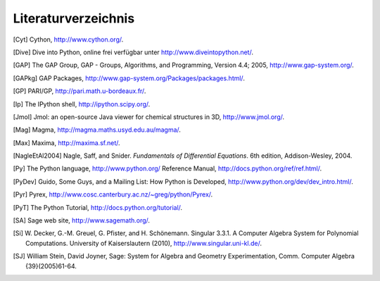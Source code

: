 ********************
Literaturverzeichnis
********************

..  [Cyt] Cython, http://www.cython.org/.

..  [Dive] Dive into Python, online frei verfügbar unter
    http://www.diveintopython.net/.

..  [GAP] The GAP Group, GAP - Groups, Algorithms, and
    Programming, Version 4.4; 2005, http://www.gap-system.org/.

..  [GAPkg] GAP Packages,
    http://www.gap-system.org/Packages/packages.html/.

..  [GP] PARI/GP, http://pari.math.u-bordeaux.fr/.

..  [Ip] The IPython shell, http://ipython.scipy.org/.

..  [Jmol] Jmol: an open-source Java viewer for chemical
    structures in 3D, http://www.jmol.org/.

..  [Mag] Magma, http://magma.maths.usyd.edu.au/magma/.

..  [Max] Maxima, http://maxima.sf.net/.

..  [NagleEtAl2004] Nagle, Saff, and Snider.
    *Fundamentals of Differential Equations*. 6th edition, Addison-Wesley,
    2004.

..  [Py] The Python language, http://www.python.org/
    Reference Manual, http://docs.python.org/ref/ref.html/.

..  [PyDev] Guido, Some Guys, and a Mailing List: How Python is
    Developed,
    http://www.python.org/dev/dev_intro.html/.

..  [Pyr] Pyrex, http://www.cosc.canterbury.ac.nz/~greg/python/Pyrex/.

..  [PyT] The Python Tutorial, http://docs.python.org/tutorial/.

..  [SA] Sage web site, http://www.sagemath.org/.

..  [Si] \W. Decker, G.-M. Greuel, G. Pfister, and
    H. Schönemann. Singular 3.3.1. A Computer Algebra System for
    Polynomial Computations. University of Kaiserslautern (2010),
    http://www.singular.uni-kl.de/.

..  [SJ] William Stein, David Joyner, Sage: System for Algebra and
    Geometry Experimentation, Comm. Computer Algebra {39}(2005)61-64.

